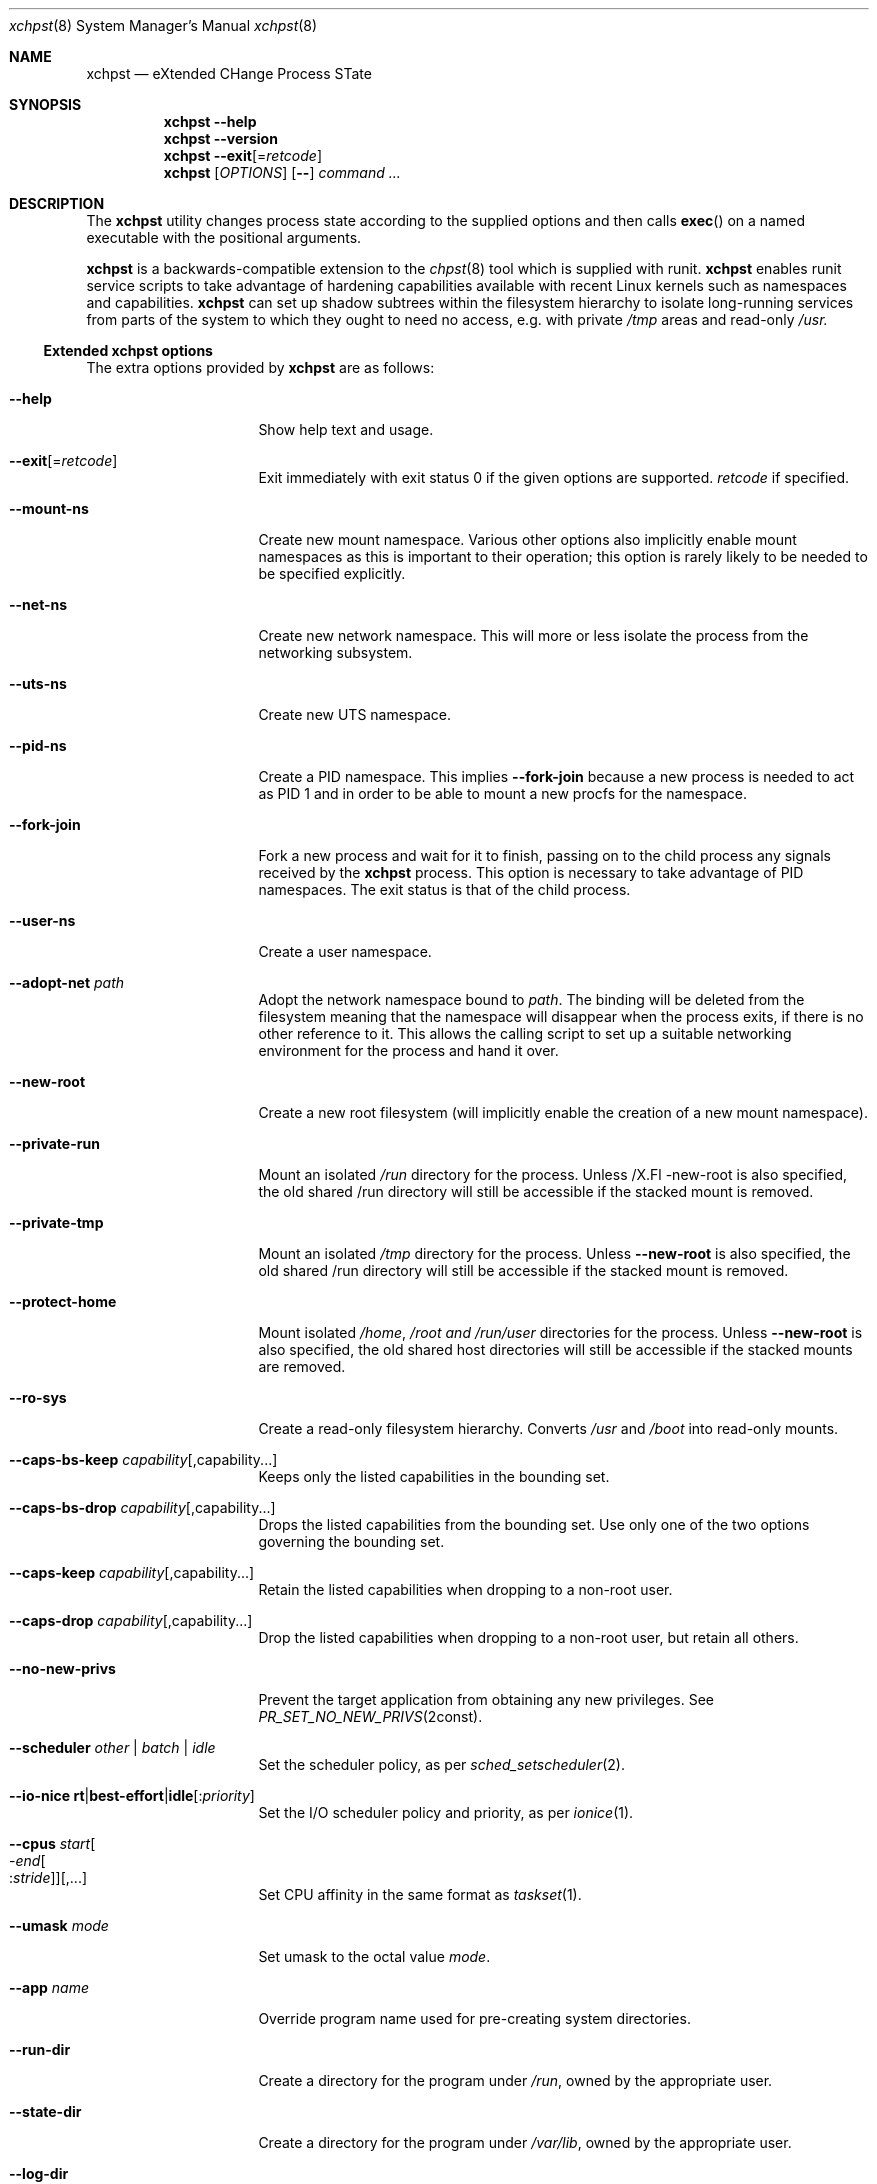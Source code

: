 .Dd December 25, 2024
.Dt xchpst 8
.Os
.Sh NAME
.Nm xchpst
.Nd eXtended CHange Process STate
.Sh SYNOPSIS
.Nm
.Fl -help
.Nm
.Fl -version
.Nm
.Fl -exit Ns Op = Ns Ar retcode
.Nm
.Op Ar OPTIONS
.Op Fl -
.Pa command Ar ...
.Sh DESCRIPTION
The
.Nm
utility changes process state according to the supplied options and then
calls
.Fn exec
on a named executable with the positional arguments.
.Pp
.Nm
is a backwards-compatible extension to the
.Xr chpst 8
tool which is supplied with runit.
.Nm
enables runit service scripts to take advantage of hardening
capabilities available with recent Linux kernels such as namespaces
and capabilities.
.Nm
can set up shadow subtrees within the filesystem hierarchy to isolate
long-running services from parts of the system to which they ought to
need no access, e.g. with private
.Pa /tmp
areas and read-only
.Pa /usr.
.Ss Extended xchpst options
The extra options provided by
.Nm
are as follows:
.Bl -tag -width mmmbytesxxxxxx
.It Fl -help
Show help text and usage.
.It Fl -exit Ns Op = Ns Ar retcode
Exit immediately with exit status 0 if the given options are supported.
.Ar retcode
if specified.
.It Fl -mount-ns
Create new mount namespace.
Various other options also implicitly enable mount namespaces as this
is important to their operation; this option is rarely likely to be
needed to be specified explicitly.
.It Fl -net-ns
Create new network namespace.
This will more or less isolate the process from the networking subsystem.
.It Fl -uts-ns
Create new UTS namespace.
.It Fl -pid-ns
Create a PID namespace.
This implies
.Fl -fork-join
because a new process is needed to act as PID 1 and in order to be able
to mount a new procfs for the namespace.
.It Fl -fork-join
Fork a new process and wait for it to finish, passing on to the child
process any signals received by the
.Nm
process.
This option is necessary to take advantage of PID namespaces.
The exit status is that of the child process.
.It Fl -user-ns
Create a user namespace.
.It Fl -adopt-net Pa path
Adopt the network namespace bound to
.Pa path .
The binding will be deleted from the filesystem meaning that the
namespace will disappear when the process exits, if there is no other
reference to it. This allows the calling script to set up a suitable
networking environment for the process and hand it over.
.It Fl -new-root
Create a new root filesystem (will implicitly enable the creation
of a new mount namespace).
.It Fl -private-run
Mount an isolated
.Pa /run
directory for the process.
Unless
/X.Fl -new-root
is also specified, the old shared /run directory will still be accessible
if the stacked mount is removed.
.It Fl -private-tmp
Mount an isolated
.Pa /tmp
directory for the process.
Unless
.Fl -new-root
is also specified, the old shared /run directory will still be accessible
if the stacked mount is removed.
.It Fl -protect-home
Mount isolated
.Pa /home ,
.Pa /root and
.Pa /run/user
directories for the process.
Unless
.Fl -new-root
is also specified, the old shared host directories will still be accessible
if the stacked mounts are removed.
.It Fl -ro-sys
Create a read-only filesystem hierarchy.
Converts
.Pa /usr
and
.Pa /boot
into read-only mounts.
.It Fl -caps-bs-keep Ar capability Ns Op ,capability Ns ...
Keeps only the listed capabilities in the bounding set.
.It Fl -caps-bs-drop Ar capability Ns Op ,capability Ns ...
Drops the listed capabilities from the bounding set.
Use only one of the two options governing the bounding set.
.It Fl -caps-keep Ar capability Ns Op ,capability Ns ...
Retain the listed capabilities when dropping to a non-root
user.
.It Fl -caps-drop Ar capability Ns Op ,capability Ns ...
Drop the listed capabilities when dropping to a non-root
user, but retain all others.
.It Fl -no-new-privs
Prevent the target application from obtaining any new privileges.
See
.Xr PR_SET_NO_NEW_PRIVS 2const .
.It Fl -scheduler Ar other | batch | idle
Set the scheduler policy, as per
.Xr sched_setscheduler 2 .
.It Fl -io-nice Ic rt Ns | Ns Ic best-effort Ns | Ns Ic idle Ns Op : Ns Ar priority
Set the I/O scheduler policy and priority,
as per
.Xr ionice 1 .
.It Fl -cpus Ar start Ns Oo - Ns Ar end Ns Oo : Ns Ar stride Oc Oc Ns Op ,...
Set CPU affinity in the same format as
.Xr taskset 1 .
.It Fl -umask Ar mode
Set umask to the octal value
.Ar mode .
.It Fl -app Ar name
Override program name used for pre-creating system directories.
.It Fl -run-dir
Create a directory for the program under
.Pa /run ,
owned by the appropriate user.
.It Fl -state-dir
Create a directory for the program under
.Pa /var/lib ,
owned by the appropriate user.
.It Fl -log-dir
Create a directory for the program under
.Pa /run ,
owned by the appropriate user.
.It Fl -cache-dir
Create a directory for the program under
.Pa /var/cache ,
owned by the appropriate user.
.It Fl -login
Create a login environment, using the user specified by -u, -U or the current
user, in order of preference.
If this option is specified and no command is specified to be executed,
then the shell defined for the given user is launched, instead of an error
being returned.
.It Fl s Ar bytes
Set soft limit for stack segment size.
.It Fl a Ar bytes
Set soft limit for address space size.
.It Fl -memlock Ar bytes
Set soft limit for amount of locked memory.
.It Fl @
Switches to chpst-compatible option handling only for the remaining
options. This is to support scripts that can convert an
.Nm
invocation into a command line for
.Nm chpst
if
.Nm
is not present on the system.
.El
.Ss chpst-compatible options
The options compatible with classic
.Nm chpst
are as follows:
.Bl -tag -width mmmbytes
.It Fl u Ar user Ns Oo Ar :group Ns Oc Ns ...
Set uid, gid and supplementary groups. Prepend the argument with a colon
for numerical inputs rather than names to be looked up. If no group is
specified then the specified user's group is used. There is no space
within the argument.
.It Fl U Ar user Ns Oo Ar :group Ns Oc
Like
.Fl u
but the environment variables
.Ev UID
and
.Ev GID
are set instead of changing
the user. Supplementary groups are ignored.
.It Fl b Ar argv0
Set
.Va argv[0]
to
.Va argv0
instead of the target executable path when launching the
program.
.It Fl e Pa dir
Populate environment.
For every file within
.Pa dir ,
the filename represents an environment
variable that will be set or unset.
The first line of the corresponding files is the content to be set,
with NUL characters replaced by LF and trailing whitespace removed.
If the file is 0 bytes long then the variable is unset.
(So a file with just a newline results in the variable being set with
an empty value.)
.It Fl / Pa dir
Run in a chroot.
Change to the
.Pa dir
directory and make it the new root.
.It Fl C Pa dir
Change directory.
Change to the
.Pa dir
directory (after any chroot setting is applied).
.It Fl n Ar inc
Increase niceness by
.Ar inc ,
which can be negative, resulting in the
process taking a higher priority.
.It Fl l Pa file
Wait for lock. Take a lock out on
.Pa file
and wait to obtain it before
proceeding to
.Fn exec .
.It Fl L Pa file
Try to obtain lock; bail out if it can't be obtained.
.It Fl m Ar bytes
Set soft limit for data and stack segments and virtual memory size
and locked memory.
.It Fl d Ar bytes
Set soft limit for data segment size.
.It Fl o Ar files
Set soft limit for the number of open files.
.It Fl p Ar procs
Set soft limit for the number of processes for this user.
.It Fl f Ar bytes
Set soft limit for the size of file that this process may create.
.It Fl c Ar bytes
Set soft limit for the size of core this process may dump.
.It Fl t Ar seconds
Set soft limit for the amount of CPU time this process may consume.
.It Fl v
Be verbose. This option may be repeated for increased verbosity to support debugging.
.It Fl V
Show
.Nm
version number.
.It Fl P
Make this process the process group leader, allocating a new session idea.
.It Fl 0
Close stdin.
.It Fl 1
Close stout.
.It Fl 2
Close stderr.
.El
.Ss Emulating ancestor tools
When invoked as
.Nm chpst ,
.Nm envdir ,
.Nm envuidgid ,
.Nm pgrphack ,
.Nm setlock ,
.Nm setuidgid ,
or
.Nm softlimit ,
the
.Nm
executable emulates the corresponding tools from the
.Dq runit
or
.Dq daemontools
packages respectively.
As an additional feature, all these tools when so invoked, accept the
.Fl v
option to increase verbosity.
.Sh EXIT STATUS
.Bl -tag -width Ds
.It 0 
The default exit status when
.Fl -exit
is specified is 0. This can be used for a quick test that
.Nm
is available on the system in shell scripts and that the given options
are supported.
.It 100
The return code when an invalid option or option argument is specified,
including if a username cannot be resolved, for example.
.It 111
When the requested process state cannot be changed.
.It other
The
.Fl -exit
option takes an optional argument with a return code to use.
.El
.Pp
If there is no error and the intended application is
.Fn exec Ns 'd,
the exit status will be that of the application, not
.Nm .
.Sh EXAMPLES
Testing the emulation of
.Sq envdir :
.Dl xchpst -b envdir -- xchpst
.Pp
Launch with read-only filesystem if
.Nm
is available, else use
.Nm chpst :
.Dl xchpst --exit && exec xchpst --ro-sys -l /var/lock/ntpsec-ntpdate ntpd; exec chpst -l /var/log/ntpsec-ntpdate ntpd
.Pp
Drop a capability from the bounding set:
.Dl xchpst --cap-bs-drop CAP_SYS_ADMIN -- acmed
.Pp
Drop user while retaining some capabilities:
.Dl xchpst -u :500:500 --caps-keep CAP_DAC_OVERRIDE fakeroot /usr/sbin/gpm -D -m /dev/input/mice -t exps2
.Ss Diagnostics
To see what is going on, including options enabled implicitly due to other options,
add the
.Ql --verbose
option.
.Pp
Use
.Ql --login
without a command name to explore the hardened environment from a shell.
.Pp
You can enter the created namespaces (but not other aspects of hardening),
including any synthesised root filesystem,
by identifying the process id of the hardened application and running:
.Dl nsenter -a -t PID
.Sh SEE ALSO
.Xr chpst 8 ,
.Xr runit 8 ,
.Xr unshare 1 ,
.Xr capsh 1 ,
.Xr taskset 1,
.Xr chrt 1
.Sh HISTORY
.Nm
version 0.x has an unstable interface for initial feature development.
.Pp
.Nm
was written from scratch to be backwards compatible with
.Nm chpst .
The extent of the planned extensions dwarfing the
complexity of the original options led to the decision to write a new tool
rather than extending the existing one.
The new
.Nm
tool is targeted at new versions of Linux distributions so is written with
a recent tooling and kernel baseline.
.Pp
.Nm
has different design principles from
.Nm chpst .
Use
.Nm
if you need the additional options to harden runit-supervised tasks;
use
.Nm chpst
if you do not need them, for a minimal footprint.
.Sh AUTHORS
.An -nosplit
.An Andrew Bower Aq Mt andrew@bower.uk
.Sh BUGS
Please raise bug reports at:
.Lk https://gitlab.com/abower/xchpst/-/issues

